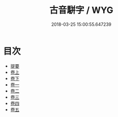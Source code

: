 #+TITLE: 古音駢字 / WYG
#+DATE: 2018-03-25 15:00:55.647239
* 目次
 - [[file:KR1j0045_000.txt::000-1b][提要]]
 - [[file:KR1j0045_001.txt::001-1a][卷上]]
 - [[file:KR1j0045_002.txt::002-1a][卷下]]
 - [[file:KR1j0045_003.txt::003-1a][卷一]]
 - [[file:KR1j0045_004.txt::004-1a][卷二]]
 - [[file:KR1j0045_005.txt::005-1a][卷三]]
 - [[file:KR1j0045_006.txt::006-1a][卷四]]
 - [[file:KR1j0045_007.txt::007-1a][卷五]]
